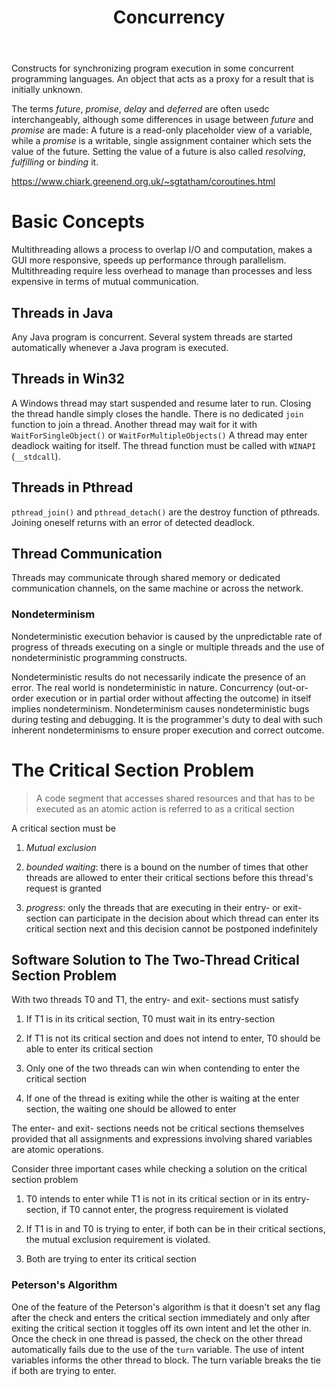 #+TITLE: Concurrency

Constructs for synchronizing program execution in some concurrent programming languages. An object that acts as a proxy for a result that is initially unknown.

The terms /future/, /promise/, /delay/ and /deferred/ are often usedc interchangeably, although some differences in usage between /future/ and /promise/ are made:
A future is a read-only placeholder view of a variable, while a /promise/ is a writable, single assignment container which sets the value of the future. Setting the value of a future
is also called /resolving/, /fulfilling/ or /binding/ it.

https://www.chiark.greenend.org.uk/~sgtatham/coroutines.html

* Basic Concepts

Multithreading allows a process to overlap I/O and computation, makes a GUI more
responsive, speeds up performance through parallelism. Multithreading require
less overhead to manage than processes and less expensive in  terms of
mutual communication.

** Threads in Java

Any Java program is concurrent.
Several system threads are started automatically whenever a Java program is
executed.

** Threads in Win32

A Windows thread may start suspended and resume later to run.
Closing the thread handle simply closes the handle. There is no
dedicated =join= function to join a thread. Another thread may
wait for it with =WaitForSingleObject()= or =WaitForMultipleObjects()=
A thread may enter deadlock waiting for itself.
The thread function must be called with =WINAPI= (=__stdcall=).

** Threads in Pthread

=pthread_join()= and =pthread_detach()= are the destroy function of pthreads.
Joining oneself returns with an error of detected deadlock.

** Thread Communication

Threads may communicate through shared memory or dedicated communication
channels,
on the same machine or across the network.

*** Nondeterminism

Nondeterministic execution behavior is caused by the unpredictable rate of
progress of threads executing on a single or multiple threads and the use of
nondeterministic programming constructs.

Nondeterministic results do not necessarily indicate the presence of an error.
The real world is nondeterministic in nature. Concurrency (out-or-order execution or
in partial order without affecting the outcome) in itself implies
nondeterminism. Nondeterminism causes
nondeterministic bugs during testing and debugging.
It is the programmer's duty to deal with such inherent
nondeterminisms
to ensure proper execution and correct outcome.

* The Critical Section Problem

#+begin_quote
A code segment that accesses shared resources and that has to be executed as an atomic action is referred to as a critical section
#+end_quote

A critical section must be

1. /Mutual exclusion/

2. /bounded waiting/: there is a bound on the number of times that other threads are allowed to enter their critical sections before this thread's request is granted

3. /progress/: only the threads that are executing in their entry- or exit-section can participate in the decision about which thread can enter its critical section next
   and this decision cannot be postponed indefinitely

** Software Solution to The Two-Thread Critical Section Problem

With two threads T0 and T1, the entry- and exit- sections must satisfy

1. If T1 is in its critical section, T0 must wait in its entry-section

2. If T1 is not its critical section and does not intend to enter, T0 should be able to enter its critical section

3. Only one of the two threads can win when contending to enter the critical section

4. If one of the thread is exiting while the other is waiting at the enter section, the waiting one should be allowed to enter

The enter- and exit- sections needs not be critical sections themselves provided that all assignments
and expressions involving shared variables are atomic operations.

Consider three important cases while checking a solution on the critical section problem

1. T0 intends to enter while T1 is not in its critical section or in its entry-section, if T0 cannot enter, the progress requirement is violated

2. If T1 is in and T0 is trying to enter, if both can be in their critical sections, the mutual exclusion requirement is violated.

3. Both are trying to enter its critical section

*** Peterson's Algorithm

#+INCLUDE "concurrency/Petersons.cpp" src cpp

One of the feature of the Peterson's algorithm is that it doesn't set any flag after the check and enters the critical section immediately and only after exiting the critical section it toggles off its own intent and let the other in. Once the check in one thread is passed, the check on the other thread automatically fails due to the use of the =turn= variable. The use of intent variables informs the other thread to block. The turn variable breaks the tie if both are trying to enter.
